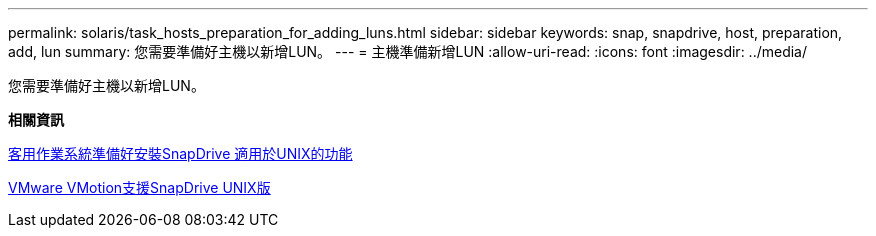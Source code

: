 ---
permalink: solaris/task_hosts_preparation_for_adding_luns.html 
sidebar: sidebar 
keywords: snap, snapdrive, host, preparation, add, lun 
summary: 您需要準備好主機以新增LUN。 
---
= 主機準備新增LUN
:allow-uri-read: 
:icons: font
:imagesdir: ../media/


[role="lead"]
您需要準備好主機以新增LUN。

*相關資訊*

xref:concept_guest_os_preparation_for_installing_sdu.adoc[客用作業系統準備好安裝SnapDrive 適用於UNIX的功能]

xref:concept_storage_provisioning_for_rdm_luns.adoc[VMware VMotion支援SnapDrive UNIX版]
